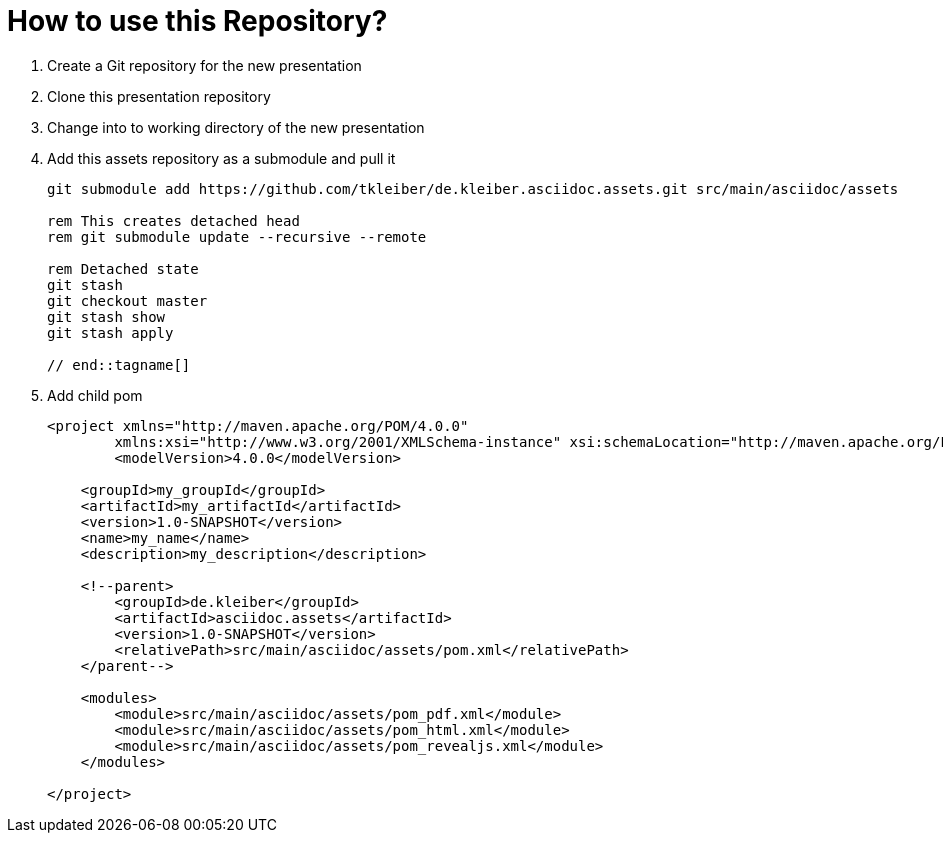 = How to use this Repository?

. Create a Git repository for the new presentation
. Clone this presentation repository
. Change into to working directory of the new presentation
. Add this assets repository as a submodule and pull it
+
[source,powershell]
----
git submodule add https://github.com/tkleiber/de.kleiber.asciidoc.assets.git src/main/asciidoc/assets

rem This creates detached head
rem git submodule update --recursive --remote

rem Detached state
git stash
git checkout master
git stash show
git stash apply

// end::tagname[]

----
. Add child pom
+
[source,xml]
----
<project xmlns="http://maven.apache.org/POM/4.0.0"
	xmlns:xsi="http://www.w3.org/2001/XMLSchema-instance" xsi:schemaLocation="http://maven.apache.org/POM/4.0.0 http://maven.apache.org/maven-v4_0_0.xsd">
	<modelVersion>4.0.0</modelVersion>

    <groupId>my_groupId</groupId>
    <artifactId>my_artifactId</artifactId>
    <version>1.0-SNAPSHOT</version>
    <name>my_name</name>
    <description>my_description</description>

    <!--parent>
        <groupId>de.kleiber</groupId>
        <artifactId>asciidoc.assets</artifactId>
        <version>1.0-SNAPSHOT</version>
        <relativePath>src/main/asciidoc/assets/pom.xml</relativePath>
    </parent-->

    <modules>
        <module>src/main/asciidoc/assets/pom_pdf.xml</module>
        <module>src/main/asciidoc/assets/pom_html.xml</module>
        <module>src/main/asciidoc/assets/pom_revealjs.xml</module>
    </modules>

</project>
----



